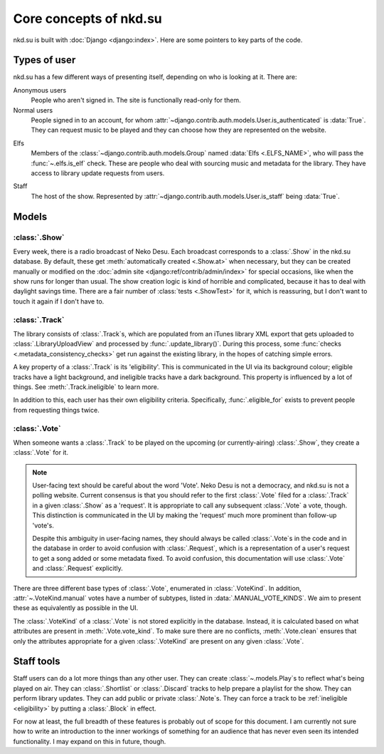 Core concepts of nkd.su
=======================

nkd.su is built with :doc:`Django <django:index>`. Here are some pointers to
key parts of the code.

Types of user
-------------

nkd.su has a few different ways of presenting itself, depending on who is
looking at it. There are:

Anonymous users
   People who aren't signed in. The site is functionally read-only for them.

Normal users
   People signed in to an account, for whom
   :attr:`~django.contrib.auth.models.User.is_authenticated` is :data:`True`.
   They can request music to be played and they can choose how they are
   represented on the website.

.. _elfs:

Elfs
   Members of the :class:`~django.contrib.auth.models.Group` named :data:`Elfs
   <.ELFS_NAME>`, who will pass the :func:`~.elfs.is_elf` check. These are
   people who deal with sourcing music and metadata for the library. They have
   access to library update requests from users.

.. _staff:

Staff
   The host of the show. Represented by
   :attr:`~django.contrib.auth.models.User.is_staff` being :data:`True`.

Models
------

:class:`.Show`
``````````````

Every week, there is a radio broadcast of Neko Desu. Each broadcast corresponds
to a :class:`.Show` in the nkd.su database. By default, these get
:meth:`automatically created <.Show.at>` when necessary, but they can be
created manually or modified on the :doc:`admin site
<django:ref/contrib/admin/index>` for special occasions, like when the show
runs for longer than usual. The show creation logic is kind of horrible and
complicated, because it has to deal with daylight savings time. There are a
fair number of :class:`tests <.ShowTest>` for it, which is reassuring, but I
don't want to touch it again if I don't have to.

:class:`.Track`
```````````````

The library consists of :class:`.Track`\ s, which are populated from an iTunes
library XML export that gets uploaded to :class:`.LibraryUploadView` and
processed by :func:`.update_library()`. During this process, some :func:`checks
<.metadata_consistency_checks>` get run against the existing library, in the
hopes of catching simple errors.

.. _eligibility:

A key property of a :class:`.Track` is its 'eligibility'. This is communicated
in the UI via its background colour; eligible tracks have a light background,
and ineligible tracks have a dark background. This property is influenced by a
lot of things. See :meth:`.Track.ineligible` to learn more.

In addition to this, each user has their own eligibility criteria.
Specifically, :func:`.eligible_for` exists to prevent people from requesting
things twice.

:class:`.Vote`
``````````````

When someone wants a :class:`.Track` to be played on the upcoming (or
currently-airing) :class:`.Show`, they create a :class:`.Vote` for it.

.. note:: User-facing text should be careful about the word 'Vote'. Neko Desu
   is not a democracy, and nkd.su is not a polling website. Current consensus
   is that you should refer to the first :class:`.Vote` filed for a
   :class:`.Track` in a given :class:`.Show` as a 'request'. It is appropriate
   to call any subsequent :class:`.Vote` a vote, though. This distinction is
   communicated in the UI by making the 'request' much more prominent than
   follow-up 'vote'\ s.

   Despite this ambiguity in user-facing names, they should always be called
   :class:`.Vote`\ s in the code and in the database in order to avoid
   confusion with :class:`.Request`, which is a representation of a user's
   request to get a song added or some metadata fixed. To avoid confusion, this
   documentation will use :class:`.Vote` and :class:`.Request` explicitly.

There are three different base types of :class:`.Vote`, enumerated in
:class:`.VoteKind`. In addition, :attr:`~.VoteKind.manual` votes have a number
of subtypes, listed in :data:`.MANUAL_VOTE_KINDS`. We aim to present these as
equivalently as possible in the UI.

The :class:`.VoteKind` of a :class:`.Vote` is not stored explicitly in the
database. Instead, it is calculated based on what attributes are present in
:meth:`.Vote.vote_kind`. To make sure there are no conflicts,
:meth:`.Vote.clean` ensures that only the attributes appropriate for a given
:class:`.VoteKind` are present on any given :class:`.Vote`.

Staff tools
-----------

Staff users can do a lot more things than any other user. They can create
:class:`~.models.Play`\ s to reflect what's being played on air. They can
:class:`.Shortlist` or :class:`.Discard` tracks to help prepare a playlist for
the show. They can perform library updates. They can add public or private
:class:`.Note`\ s. They can force a track to be :ref:`ineligible <eligibility>`
by putting a :class:`.Block` in effect.

For now at least, the full breadth of these features is probably out of scope
for this document. I am currently not sure how to write an introduction to the
inner workings of something for an audience that has never even seen its
intended functionality. I may expand on this in future, though.
